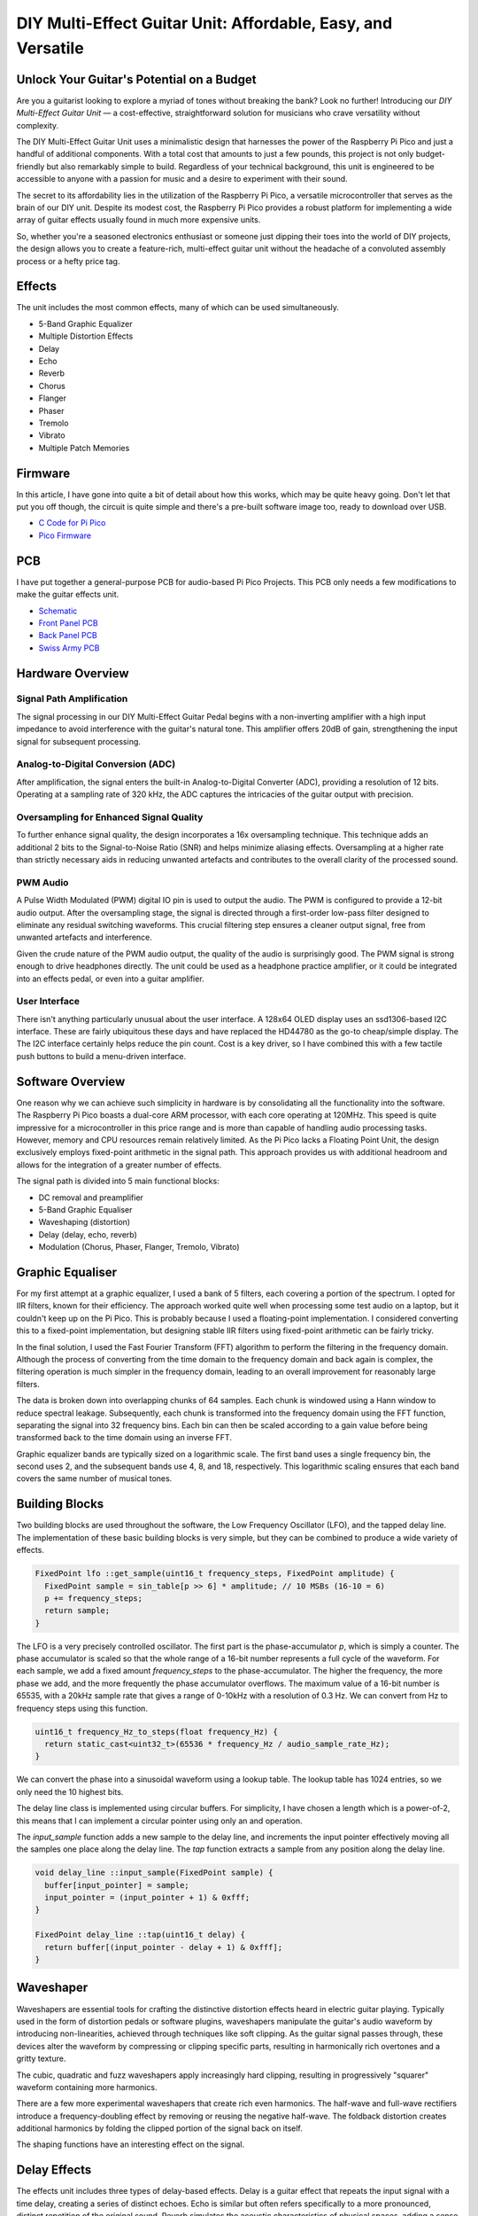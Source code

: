 DIY Multi-Effect Guitar Unit: Affordable, Easy, and Versatile
=============================================================

Unlock Your Guitar's Potential on a Budget
------------------------------------------

.. image:: images/headphone_amp.jpg
  :align: center

Are you a guitarist looking to explore a myriad of tones without breaking the
bank? Look no further! Introducing our *DIY Multi-Effect Guitar Unit* — a
cost-effective, straightforward solution for musicians who crave versatility
without complexity.

The DIY Multi-Effect Guitar Unit uses a minimalistic design that harnesses
the power of the Raspberry Pi Pico and just a handful of additional components.
With a total cost that amounts to just a few pounds, this project is not only
budget-friendly but also remarkably simple to build. Regardless of your
technical background, this unit is engineered to be accessible to anyone with
a passion for music and a desire to experiment with their sound.

The secret to its affordability lies in the utilization of the Raspberry Pi
Pico, a versatile microcontroller that serves as the brain of our DIY unit.
Despite its modest cost, the Raspberry Pi Pico provides a robust platform for
implementing a wide array of guitar effects usually found in much more expensive
units.

So, whether you're a seasoned electronics enthusiast or someone just dipping
their toes into the world of DIY projects, the design allows you to create a
feature-rich, multi-effect guitar unit without the headache of a convoluted
assembly process or a hefty price tag.


Effects
-------

The unit includes the most common effects, many of which can be used simultaneously.

+ 5-Band Graphic Equalizer
+ Multiple Distortion Effects
+ Delay
+ Echo
+ Reverb
+ Chorus
+ Flanger
+ Phaser
+ Tremolo
+ Vibrato
+ Multiple Patch Memories

Firmware
--------

In this article, I have gone into quite a bit of detail about how this works,
which may be quite heavy going. Don't let that put you off though, the circuit
is quite simple and there's a pre-built software image too, ready to
download over USB.

+ `C Code for Pi Pico <https://github.com/dawsonjon/101Things/tree/master/13_guitar_effects>`__
+ `Pico Firmware <https://github.com/dawsonjon/101Things/blob/master/build/13_guitar_effects/guitar_effects.uf2>`__

PCB
---

I have put together a general-purpose PCB for audio-based Pi Pico Projects.
This PCB only needs a few modifications to make the guitar effects unit.

+ `Schematic <https://github.com/dawsonjon/101Things/blob/master/PCB/swiss%20army%20pcb/things.pdf>`__
+ `Front Panel PCB <https://github.com/dawsonjon/101Things/blob/master/PCB/front_panel/gerbers/front.zip>`__
+ `Back Panel PCB <https://github.com/dawsonjon/101Things/blob/master/PCB/back_panel/gerbers/back.zip>`__
+ `Swiss Army PCB <https://github.com/dawsonjon/101Things/blob/master/PCB/swiss%20army%20pcb/gerbers/ssa.zip>`__

Hardware Overview
-----------------

.. image:: images/circuit.svg
  :align: center

Signal Path Amplification
"""""""""""""""""""""""""

The signal processing in our DIY Multi-Effect Guitar Pedal begins with a
non-inverting amplifier with a high input impedance to avoid interference
with the guitar's natural tone. This amplifier offers 20dB of gain, strengthening
the input signal for subsequent processing.

Analog-to-Digital Conversion (ADC)
""""""""""""""""""""""""""""""""""

After amplification, the signal enters the built-in Analog-to-Digital Converter
(ADC), providing a resolution of 12 bits. Operating at a sampling rate of 320
kHz, the ADC captures the intricacies of the guitar output with precision.

Oversampling for Enhanced Signal Quality
""""""""""""""""""""""""""""""""""""""""

To further enhance signal quality, the design incorporates a 16x oversampling
technique. This technique adds an additional 2 bits to the Signal-to-Noise
Ratio (SNR) and helps minimize aliasing effects. Oversampling at a higher rate
than strictly necessary aids in reducing unwanted artefacts and contributes to
the overall clarity of the processed sound.

PWM Audio
"""""""""

A Pulse Width Modulated (PWM) digital IO pin is used to output the audio. The
PWM is configured to provide a 12-bit audio output. After the
oversampling stage, the signal is directed through a first-order low-pass
filter designed to eliminate any residual switching waveforms. This crucial
filtering step ensures a cleaner output signal, free from unwanted artefacts and interference.

Given the crude nature of the PWM audio output, the quality of the audio is
surprisingly good. The PWM signal is strong enough to drive headphones directly.
The unit could be used as a headphone practice amplifier, or it could be
integrated into an effects pedal, or even into a guitar amplifier.

User Interface
""""""""""""""

There isn't anything particularly unusual about the user interface. A 128x64
OLED display uses an ssd1306-based I2C interface. These are fairly ubiquitous
these days and have replaced the HD44780 as the go-to cheap/simple display. The
The I2C interface certainly helps reduce the pin count. Cost is a key driver, so I
have combined this with a few tactile push buttons to build a menu-driven
interface.

Software Overview
-----------------

One reason why we can achieve such simplicity in hardware is by consolidating all the functionality into the software. The Raspberry Pi Pico boasts a dual-core ARM processor, with each core operating at 120MHz. This speed is quite impressive for a microcontroller in this price range and is more than capable of handling audio processing tasks. However, memory and CPU resources remain relatively limited. As the Pi Pico lacks a Floating Point Unit, the design exclusively employs fixed-point arithmetic in the signal path. This approach provides us with additional headroom and allows for the integration of a greater number of effects.

.. image:: images/effects.svg
  :align: center

The signal path is divided into 5 main functional blocks:

+ DC removal and preamplifier
+ 5-Band Graphic Equaliser
+ Waveshaping (distortion)
+ Delay (delay, echo, reverb)
+ Modulation (Chorus, Phaser, Flanger, Tremolo, Vibrato)

Graphic Equaliser
-----------------

For my first attempt at a graphic equalizer, I used a bank of 5 filters, each
covering a portion of the spectrum. I opted for IIR filters, known for their
efficiency. The approach worked quite well when processing some test audio on a
laptop, but it couldn't keep up on the Pi Pico. This is probably because I used
a floating-point implementation. I considered converting this to a fixed-point
implementation, but designing stable IIR filters using fixed-point arithmetic
can be fairly tricky.

In the final solution, I used the Fast Fourier Transform (FFT) algorithm to
perform the filtering in the frequency domain. Although the process of
converting from the time domain to the frequency domain and back again is
complex, the filtering operation is much simpler in the frequency domain,
leading to an overall improvement for reasonably large filters.

The data is broken down into overlapping chunks of 64 samples. Each chunk is
windowed using a Hann window to reduce spectral leakage. Subsequently, each
chunk is transformed into the frequency domain using the FFT function,
separating the signal into 32 frequency bins. Each bin can then be scaled
according to a gain value before being transformed back to the time domain
using an inverse FFT.

Graphic equalizer bands are typically sized on a logarithmic scale. The first
band uses a single frequency bin, the second uses 2, and the subsequent bands
use 4, 8, and 18, respectively. This logarithmic scaling ensures that each band
covers the same number of musical tones.

Building Blocks
---------------

Two building blocks are used throughout the software, the Low
Frequency Oscillator (LFO), and the tapped delay line. The implementation of
these basic building blocks is very simple, but they can be combined to produce
a wide variety of effects.

.. code:: cpp

  FixedPoint lfo ::get_sample(uint16_t frequency_steps, FixedPoint amplitude) {
    FixedPoint sample = sin_table[p >> 6] * amplitude; // 10 MSBs (16-10 = 6)
    p += frequency_steps;
    return sample;
  }

The LFO is a very precisely controlled oscillator. The first part is the
phase-accumulator `p`, which is simply a counter. The phase accumulator is
scaled so that the whole range of a 16-bit number represents a full cycle of
the waveform. For each sample, we add a fixed amount `frequency_steps` to the
phase-accumulator. The higher the frequency, the more phase we add, and the
more frequently the phase accumulator overflows. The maximum value of a 16-bit
number is 65535, with a 20kHz sample rate that gives a range of 0-10kHz with a
resolution of 0.3 Hz. We can convert from Hz to frequency steps using this 
function.

.. code:: cpp

  uint16_t frequency_Hz_to_steps(float frequency_Hz) {
    return static_cast<uint32_t>(65536 * frequency_Hz / audio_sample_rate_Hz);
  }

We can convert the phase into a sinusoidal waveform using
a lookup table. The lookup table has 1024 entries, so we only need the 10
highest bits.

The delay line class is implemented using circular buffers. For simplicity, I
have chosen a length which is a power-of-2, this means that I can implement a
circular pointer using only an and operation.

The `input_sample` function adds a new sample to the delay line, and increments
the input pointer effectively moving all the samples one place along the delay
line. The `tap` function extracts a sample from any position along the delay
line.

.. code:: cpp

  void delay_line ::input_sample(FixedPoint sample) {
    buffer[input_pointer] = sample;
    input_pointer = (input_pointer + 1) & 0xfff;
  }

  FixedPoint delay_line ::tap(uint16_t delay) {
    return buffer[(input_pointer - delay + 1) & 0xfff];
  }

Waveshaper
----------

Waveshapers are essential tools for crafting the distinctive distortion effects
heard in electric guitar playing. Typically used in the form of distortion
pedals or software plugins, waveshapers manipulate the guitar's audio waveform
by introducing non-linearities, achieved through techniques like soft clipping.
As the guitar signal passes through, these devices alter the waveform by
compressing or clipping specific parts, resulting in harmonically rich
overtones and a gritty texture. 

.. image:: images/waveshapers.svg
  :align: center

The cubic, quadratic and fuzz waveshapers apply increasingly hard clipping, resulting
in progressively "squarer" waveform containing more harmonics.

.. image:: images/distortion.svg
  :align: center

There are a few more experimental waveshapers that create rich even harmonics.
The half-wave and full-wave rectifiers introduce a frequency-doubling effect by
removing or reusing the negative half-wave. The foldback distortion creates
additional harmonics by folding the clipped portion of the signal back on
itself.

.. image:: images/unusual_waveshapers.svg
  :align: center

The shaping functions have an interesting effect on the signal.

.. image:: images/crazy_distortion.svg
  :align: center


Delay Effects
-------------

The effects unit includes three types of delay-based effects.  Delay is a
guitar effect that repeats the input signal with a time delay, creating a
series of distinct echoes. Echo is similar but often refers specifically to a
more pronounced, distinct repetition of the original sound.  Reverb simulates
the acoustic characteristics of physical spaces, adding a sense of space and
depth to the guitar signal by blending numerous reflections of the sound.

Delay
"""""

.. image:: images/delay.svg
  :align: center

The simplest delay effect adds a single delayed version of the signal to the input.
We can vary the size of the delayed signal relative to the original signal.

.. code:: cpp

    delay_line.input_sample(sample);
    sample = sample + delay_line.tap(delay_ms * samples_per_ms) * delay_mix;



Echo
""""

.. image:: images/echo.svg
  :align: center

The simple delay produces a single echo. By adding simple feedback we can get
multiple, repeated echos which reduce in amplitude with each repetition.

.. code:: cpp

    delay = delay_line1.tap(delay_ms * samples_per_ms);
    mixed = sample + delay * delay_feedback;
    delay_line.input_sample(mixed);
    sample = sample + (delay * delay_mix);

Reverb
""""""

.. image:: images/reverb.svg
  :align: center

While the echo effect is simple to produce, it doesn't sound like the natural
reverberations that occur in real spaces. It turns out that it is quite hard to
make a natural-sounding reverb.

A natural reverberation has thousands of echoes that follow many complicated
paths from the source. In a natural reverberation, the echos are so dense that
you can't distinguish individual echos.

We could increase the density of the echos by reducing the delay in the echo
effect, but if we do this the constructive and destructive interference causes
the system to behave like a comb filter which with notches at many frequencies
which tends to colour the tone of the signal rather than providing a natural
sounding echo.

.. image:: images/delay_impulse_response.svg
  :align: center

This is one of the best articles I have found on the subject. `Signal Smith
Blog <https://signalsmith-audio.co.uk/writing/>`__ I have tried to use some
of these ideas to build a very minimal version.

This design uses a feedback delay network, the signal passes through several
delay lines of different lengths, the delayed signals are then mixed together
using a matrix resulting in much denser and more random-sounding echos.

.. code:: cpp

    //delay Lines
    delays[0] = delay_line1.tap(150 * samples_per_ms);
    delays[1] = delay_line2.tap(160 * samples_per_ms);
    delays[2] = delay_line3.tap(170 * samples_per_ms);
    delays[3] = delay_line4.tap(180 * samples_per_ms);

    //feedback matrix
    for (int i = 0; i < num_delays; ++i) {
      mixed[i] = delays[i];
      sum = sum + mixed[i];
    }
    sum = sum * FixedPoint::from_float(-0.5);
    for (int i = 0; i < num_delays; ++i) {
      mixed[i] = mixed[i] + sum;
    }

    //feedback gain
    for (int i = 0; i < num_delays; ++i) {
      mixed[i] = sample + mixed[i] * delay_feedback;
    }

    delay_line1.input_sample(mixed[0]);
    delay_line2.input_sample(mixed[1]);
    delay_line3.input_sample(mixed[2]);
    delay_line4.input_sample(mixed[3]);

    sample = sample + (delays[0] * delay_mix);

There is still room for improvement here, we could make a better more
natural-sounding reverb by increasing the number of delay lines. The design
would also benefit from a diffuser stage. 


Modulation Effects
------------------

In the realm of guitar effects, modulation effects play a pivotal role in
shaping the sonic landscape, adding depth, movement, and character to your
playing. These effects manipulate the audio signal in real time, creating
dynamic variations that go beyond the static nature of traditional distortion
or delay effects.

Tremolo
"""""""

Tremolo modulates the volume of the signal at a rhythmic pace, creating a
pulsating effect. It's a classic effect that can range from subtle rhythmic
pulsing to more pronounced amplitude modulation. Tremolo can add a vintage,
surf-rock vibe or a dynamic rhythmic element to your playing.

.. image:: images/tremolo.svg
  :align: center

Vibrato
"""""""

Vibrato, often confused with tremolo, modulates the pitch of the signal. It
introduces slight variations in pitch, simulating the natural vibrato produced
by a guitarist's finger movements. Vibrato adds expressiveness and warmth to
sustained notes, making it a popular choice for lead guitar playing.

.. image:: images/vibrato.svg
  :align: center

Flanger
"""""""

Similar to a chorus, a flanger duplicates the signal but introduces a short
delay that varies over time. This creates a sweeping, jet-like sound
characterized by a distinctive whooshing effect. Flangers are commonly used to
add a sense of motion and intensity to guitar solos or rhythm parts.

.. image:: images/flanger.svg
  :align: center

Chorus
""""""

Chorus imparts a lush and shimmering quality to your sound by duplicating the
signal, introducing slight pitch and time variations, and blending it with the
original. The result is akin to a choir of subtly detuned voices, producing a
thicker, more expansive sound that simulates the effect of multiple instruments
playing in unison.

.. image:: images/chorus.svg
  :align: center

Phaser
""""""

A phaser effect alters the phase of the input signal, creating a distinctive
swirling or sweeping sound. By splitting the signal and modulating the phase
relationship between the two paths, phasers produce a rich, evolving texture
often associated with spacey or psychedelic tones.


Useful Links
------------

+ `DSP Related <https://www.dsprelated.com/freebooks/pasp/>`__
+ `Signal Smith Blog <https://signalsmith-audio.co.uk/writing/>`__
+ `Music DSP <https://www.musicdsp.org/en/latest/Effects/index.html>`__
+ `Curious Motor <https://curiousmotor.com/2020/08/03/curiouspedal-programmable-guitar-fx/>`__
+ `Pedal Shield <https://www.electrosmash.com/pedalshield-mega>`__
+ `Spin Semiconductor <http://www.spinsemi.com/knowledge_base/effects.html>`__

